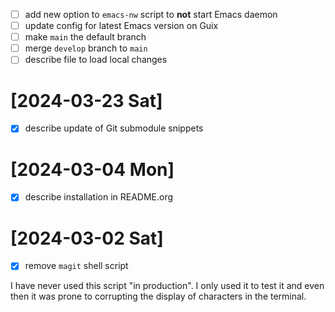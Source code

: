 - [ ] add new option to ~emacs-nw~ script to *not* start Emacs daemon
- [ ] update config for latest Emacs version on Guix
- [ ] make ~main~ the default branch
- [ ] merge ~develop~ branch to ~main~
- [ ] describe file to load local changes

* [2024-03-23 Sat]

- [X] describe update of Git submodule snippets

* [2024-03-04 Mon]

- [X] describe installation in README.org

* [2024-03-02 Sat]

- [X] remove ~magit~ shell script

I have never used this script "in production". I only used it to test it and
even then it was prone to corrupting the display of characters in the terminal.
